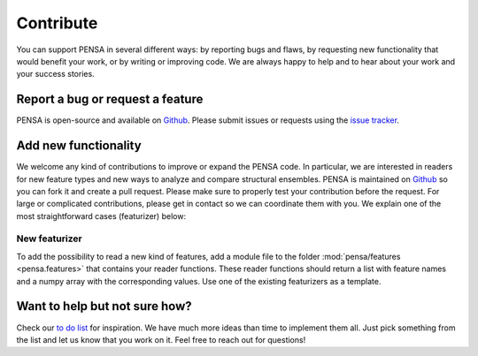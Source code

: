 Contribute
==========

You can support PENSA in several different ways: by reporting bugs and flaws, by requesting new functionality that would benefit your work, or by writing or improving code. 
We are always happy to help and to hear about your work and your success stories.

Report a bug or request a feature
***********************************

PENSA is open-source and available on `Github <https://github.com/drorlab/pensa>`_. Please submit issues or requests using the `issue tracker <https://github.com/drorlab/pensa/issues>`_.

Add new functionality 
***********************************

We welcome any kind of contributions to improve or expand the PENSA code. In particular, we are interested in readers for new feature types and new ways to analyze and compare structural ensembles. PENSA is maintained on `Github <https://github.com/drorlab/pensa>`_ so you can fork it and create a pull request. Please make sure to properly test your contribution before the request. For large or complicated contributions, please get in contact so we can coordinate them with you. We explain one of the most straightforward cases (featurizer) below:

New featurizer
-----------------------------------
To add the possibility to read a new kind of features, add a module file to the folder :mod:`pensa/features <pensa.features>` that contains your reader functions. These reader functions should return a list with feature names and a numpy array with the corresponding values. Use one of the existing featurizers as a template.

Want to help but not sure how?
***********************************

Check our `to do list <https://github.com/drorlab/pensa/blob/master/TODO.md>`_ for inspiration. We have much more ideas than time to implement them all. Just pick something from the list and let us know that you work on it. Feel free to reach out for questions!

